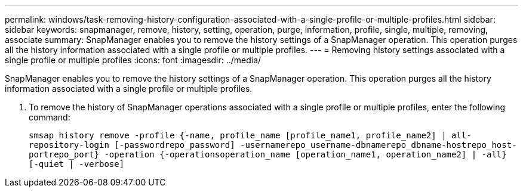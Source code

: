 ---
permalink: windows/task-removing-history-configuration-associated-with-a-single-profile-or-multiple-profiles.html
sidebar: sidebar
keywords: snapmanager, remove, history, setting, operation, purge, information, profile, single, multiple, removing, associate
summary: SnapManager enables you to remove the history settings of a SnapManager operation. This operation purges all the history information associated with a single profile or multiple profiles.
---
= Removing history settings associated with a single profile or multiple profiles
:icons: font
:imagesdir: ../media/

[.lead]
SnapManager enables you to remove the history settings of a SnapManager operation. This operation purges all the history information associated with a single profile or multiple profiles.

. To remove the history of SnapManager operations associated with a single profile or multiple profiles, enter the following command:
+
`smsap history remove -profile {-name, profile_name [profile_name1, profile_name2] | all-repository-login [-passwordrepo_password] -usernamerepo_username-dbnamerepo_dbname-hostrepo_host-portrepo_port} -operation {-operationsoperation_name [operation_name1, operation_name2] | -all} [-quiet | -verbose]`
